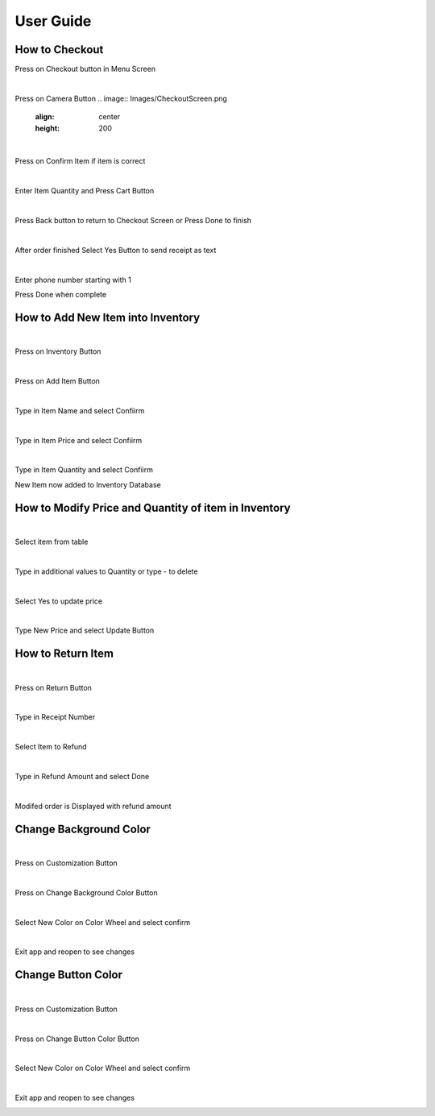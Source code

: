 User Guide
================

How to Checkout
------------------

Press on Checkout button in Menu Screen


.. image:: Images/Menuscreen.png
    :align: center
    :height: 300

|
Press on Camera Button
.. image:: Images/CheckoutScreen.png
    :align: center
    :height: 200
|
Press on Confirm Item if item is correct


.. image:: Images/Camera.png
    :align: center
    :height: 200

|
Enter Item Quantity and Press Cart Button

.. image:: Images/ItemQuantity.png
    :align: center
    :height: 200
    
|    
Press Back button to return to Checkout Screen or Press Done to finish


.. image:: Images/ItemCart.png
    :align: center
    :height: 200
    
|    
After order finished Select Yes Button to send receipt as text


.. image:: Images/Text.png
    :align: center
    :height: 200
    
|    
Enter phone number starting with 1 

| Press Done when complete


.. image:: Images/Phone.png
    :align: center
    :height: 200
    
    
How to Add New Item into Inventory
------------------    

|
Press on Inventory Button

.. image:: Images/Menuscreen.png
    :align: center
    :height: 200

|
Press on Add Item Button

.. image:: Images/Inventory.png
    :align: center
    :height: 200

|
Type in Item Name and select Confiirm

.. image:: Images/ItemName.png
    :align: center
    :height: 200
    
|   
Type in Item Price and select Confiirm

.. image:: Images/ItemPrice.png
    :align: center
    :height: 200    
    
|    
Type in Item Quantity and select Confiirm

| New Item now added to Inventory Database

.. image:: Images/ItemQuantity.png
    :align: center
    :height: 200  
    

How to Modify Price and Quantity of item in Inventory
------------------     

|
Select item from table

.. image:: Images/Inventory.png
    :align: center
    :height: 200      

|
Type in additional values to Quantity or type - to delete

.. image:: Images/NewQuantity.png
    :align: center
    :height: 200     
|    
Select Yes to update price

.. image:: Images/UpdatePrice.png
    :align: center
    :height: 200   
 
|
Type New Price and select Update Button

.. image:: Images/NewPrice.png
    :align: center
    :height: 200   
       
How to Return Item
------------------   

|
Press on Return Button

.. image:: Images/Menuscreen.png
    :align: center
    :height: 200 
    
|    
Type in Receipt Number

.. image:: Images/Receipt.png
    :align: center
    :height: 200 

|
Select Item to Refund

.. image:: Images/CustomerOrder.png
    :align: center
    :height: 200 
 
| 
Type in Refund Amount and select Done

.. image:: Images/RefundAmount.png
    :align: center
    :height: 200 

|
Modifed order is Displayed with refund amount

.. image:: Images/NewOrder.png
    :align: center
    :height: 200 
    
    
Change Background Color 
------------------       

|
Press on Customization Button

.. image:: Images/Menuscreen.png
    :align: center
    :height: 200 
    
|    
Press on Change Background Color Button

.. image:: Images/Customization.png
    :align: center
    :height: 200     
    
|
Select New Color on Color Wheel and select confirm

.. image:: Images/Background.png
    :align: center
    :height: 200     

|
Exit app and reopen to see changes

.. image:: Images/NewBackground.png
    :align: center
    :height: 200 

Change Button Color 
------------------  

|
Press on Customization Button

.. image:: Images/Menuscreen.png
    :align: center
    :height: 200 

|
Press on Change Button Color Button

.. image:: Images/Customization.png
    :align: center
    :height: 200     

|
Select New Color on Color Wheel and select confirm

.. image:: Images/ButtonColor.png
    :align: center
    :height: 200     

|
Exit app and reopen to see changes

.. image:: Images/NewButton.png
    :align: center
    :height: 200        
